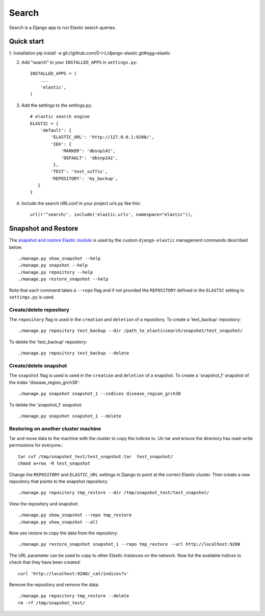 ======
Search
======

Search is a Django app to run Elastic search queries.

Quick start
-----------

1. Installation
pip install -e git://github.com/D-I-L/django-elastic.git#egg=elastic

2. Add "search" to your ``INSTALLED_APPS`` in ``settings.py``::

    INSTALLED_APPS = (
        ...
        'elastic',
    )

3. Add the settings to the settings.py::

    # elastic search engine
    ELASTIC = {
        'default': {
            'ELASTIC_URL': 'http://127.0.0.1:9200/',
            'IDX': {
                'MARKER': 'dbsnp142',
                'DEFAULT': 'dbsnp142',
             },
            'TEST': 'test_suffix',
            'REPOSITORY': 'my_backup',
       }
    }

4. Include the search URLconf in your project urls.py like this::

    url(r'^search/', include('elastic.urls', namespace="elastic")),

  
Snapshot and Restore
--------------------

The `snapshot and restore Elastic module`_ is used by the custom ``django-elastic``
management commands described below. ::

    ./manage.py show_snapshot --help
    ./manage.py snapshot --help
    ./manage.py repository --help
    ./manage.py restore_snapshot --help

Note that each command takes a ``--repo`` flag and if not provided the
``REPOSITORY`` defined in the ``ELASTIC`` setting in ``settings.py`` is used.

.. _snapshot and restore Elastic module: http://www.elastic.co/guide/en/elasticsearch/reference/current/modules-snapshots.html 

Create/delete repository
~~~~~~~~~~~~~~~~~~~~~~~~

The ``repository`` flag is used in the ``creation`` and ``deletion`` of a
repository. To create a 'test_backup' repository::

    ./manage.py repository test_backup --dir /path_to_elasticsearch/snapshot/test_snapshot/

To delete the 'test_backup' repository::

    ./manage.py repository test_backup --delete

Create/delete snapshot
~~~~~~~~~~~~~~~~~~~~~~
The ``snapshot`` flag is used is used in the ``creation`` and ``deletion`` of a snapshot.
To create a 'snapshot_1' snapshot of the index 'disease_region_grch38'::

    ./manage.py snapshot snapshot_1 --indices disease_region_grch38

To delete the 'snapshot_1' snapshot::

    ./manage.py snapshot snapshot_1 --delete

Restoring on another cluster machine
~~~~~~~~~~~~~~~~~~~~~~~~~~~~~~~~~~~~
Tar and move data to the machine with the cluster to copy the indices to. Un-tar and ensure 
the directory has read-write permissions for everyone.::

    tar cvf /tmp/snapshot_test/test_snapshot.tar  test_snapshot/
    chmod a+rwx -R test_snapshot

Change the ``REPOSITORY`` and ``ELASTIC_URL`` settings in Django to point at the correct 
Elastic cluster. Then create a new repository that points to the snapshot repository::

    ./manage.py repository tmp_restore --dir /tmp/snapshot_test/test_snapshot/

View the repository and snapshot::

    ./manage.py show_snapshot --repo tmp_restore
    ./manage.py show_snapshot --all

Now use restore to copy the data from the repository::
 
    ./manage.py restore_snapshot snapshot_1 --repo tmp_restore --url http://localhost:9200

The URL parameter can be used to copy to other Elastic instances on the network. Now list 
the available indices to check that they have been created::

    curl 'http://localhost:9200/_cat/indices?v'

Remove the repository and remove the data::

    ./manage.py repository tmp_restore --delete
    rm -rf /tmp/snapshot_test/
 